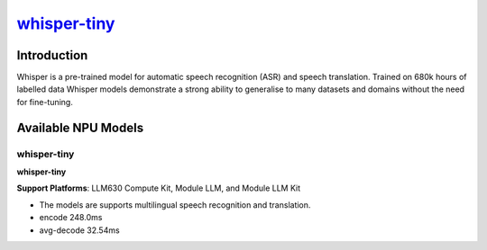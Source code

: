 `whisper-tiny <https://huggingface.co/openai/whisper-tiny>`_
============================================================

Introduction
------------

Whisper is a pre-trained model for automatic speech recognition (ASR) and speech translation. Trained on 680k hours of labelled data Whisper models demonstrate a strong ability to generalise to many datasets and domains without the need for fine-tuning.

Available NPU Models
--------------------

whisper-tiny
~~~~~~~~~~~~

**whisper-tiny**

**Support Platforms**: LLM630 Compute Kit, Module LLM, and Module LLM Kit

- The models are supports multilingual speech recognition and translation.

- encode 248.0ms

- avg-decode 32.54ms